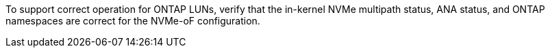 To support correct operation for ONTAP LUNs, verify that the in-kernel NVMe multipath status, ANA status, and ONTAP namespaces are correct for the NVMe-oF configuration.